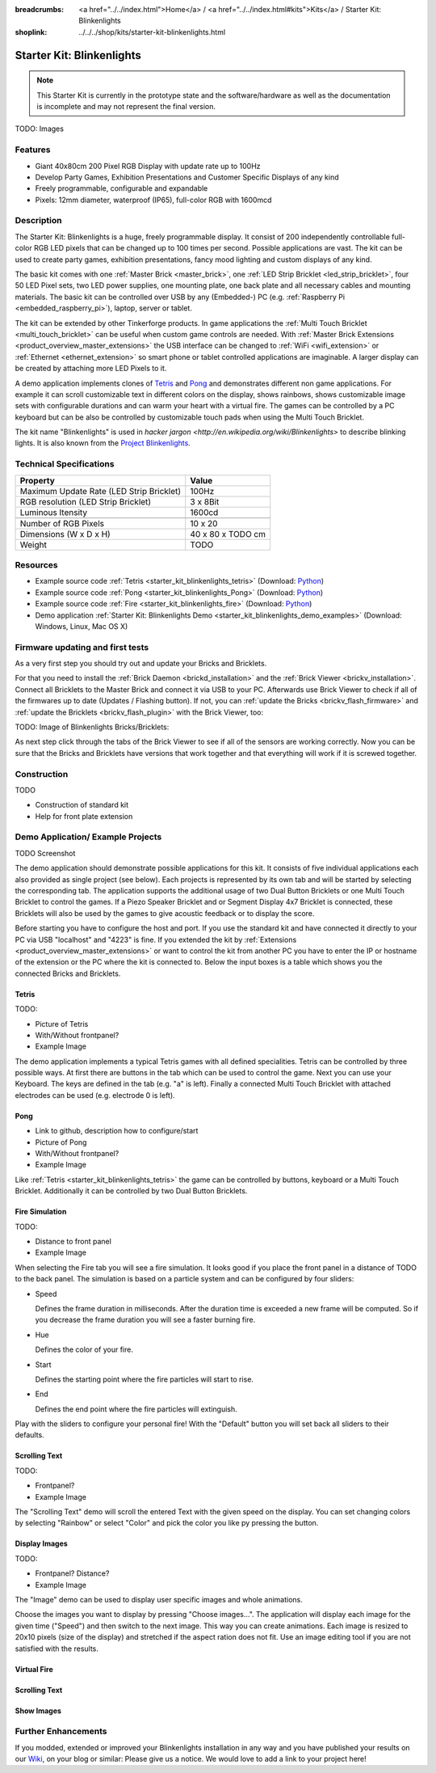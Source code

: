 
:breadcrumbs: <a href="../../index.html">Home</a> / <a href="../../index.html#kits">Kits</a> / Starter Kit: Blinkenlights
:shoplink: ../../../shop/kits/starter-kit-blinkenlights.html


.. _starter_kit_blinkenlights:

Starter Kit: Blinkenlights
==========================

.. note::
 This Starter Kit is currently in the prototype state and the software/hardware
 as well as the documentation is incomplete and may not represent the final
 version.

TODO: Images

Features
--------

* Giant 40x80cm 200 Pixel RGB Display with update rate up to 100Hz
* Develop Party Games, Exhibition Presentations and Customer Specific Displays 
  of any kind
* Freely programmable, configurable and expandable
* Pixels: 12mm diameter, waterproof (IP65), full-color RGB  with 1600mcd


Description
-----------

The Starter Kit: Blinkenlights is a huge, freely programmable display.
It consist of 200 independently controllable full-color RGB LED pixels that can
be changed up to 100 times per second. Possible applications are vast. The
kit can be used to create party games, exhibition presentations, fancy mood
lighting and custom displays of any kind.

The basic kit comes with one :ref:`Master Brick <master_brick>`, one :ref:`LED Strip
Bricklet <led_strip_bricklet>`, four 50 LED Pixel sets, two LED power supplies,
one mounting plate, one back plate and all necessary cables and mounting
materials. The basic kit can be controlled over USB by any (Embedded-) PC (e.g.
:ref:`Raspberry Pi <embedded_raspberry_pi>`), laptop, server or tablet.

The kit can be extended by other Tinkerforge products. 
In game applications the :ref:`Multi Touch Bricklet <multi_touch_bricklet>`
can be useful when custom game controls are needed. With 
:ref:`Master Brick Extensions <product_overview_master_extensions>` the USB 
interface can be changed to :ref:`WiFi <wifi_extension>` or 
:ref:`Ethernet <ethernet_extension>` so smart phone or tablet
controlled applications are imaginable. A larger display can be created by 
attaching more LED Pixels to it.

A demo application implements clones of
`Tetris <http://en.wikipedia.org/wiki/Tetris>`__ and 
`Pong <http://en.wikipedia.org/wiki/Pong>`__ and demonstrates different non game 
applications. For example it can scroll customizable text in different colors on 
the display, shows rainbows, shows customizable image sets with 
configurable durations and can warm your heart with a virtual fire.
The games can be controlled by a PC keyboard but can be also be controlled
by customizable touch pads when using the Multi Touch Bricklet.

The kit name "Blinkenlights" is used in 
`hacker jargon <http://en.wikipedia.org/wiki/Blinkenlights>`
to describe blinking lights. It is also known from the
`Project Blinkenlights <http://en.wikipedia.org/wiki/Project_Blinkenlights>`__.

Technical Specifications
------------------------

========================================  ============================================================
Property                                  Value
========================================  ============================================================
Maximum Update Rate (LED Strip Bricklet)  100Hz
RGB resolution (LED Strip Bricklet)       3 x 8Bit
Luminous Itensity                         1600cd
----------------------------------------  ------------------------------------------------------------
----------------------------------------  ------------------------------------------------------------
Number of RGB Pixels                      10 x 20
Dimensions (W x D x H)                    40 x 80 x TODO cm
Weight                                    TODO
========================================  ============================================================

.. _starter_kit_blinkenlights_resources:

Resources
---------

* Example source code :ref:`Tetris <starter_kit_blinkenlights_tetris>` (Download: `Python <https://github.com/Tinkerforge/blinkenlights/tree/master/games>`__)
* Example source code :ref:`Pong <starter_kit_blinkenlights_Pong>` (Download: `Python <https://github.com/Tinkerforge/blinkenlights/tree/master/games>`__)
* Example source code :ref:`Fire <starter_kit_blinkenlights_fire>` (Download: `Python <https://github.com/Tinkerforge/blinkenlights/tree/master/fire>`__)
* Demo application :ref:`Starter Kit: Blinkenlights Demo <starter_kit_blinkenlights_demo_examples>` (Download: Windows, Linux, Mac OS X)




Firmware updating and first tests
---------------------------------

As a very first step you should try out and update your Bricks and Bricklets.

For that you need to install the :ref:`Brick Daemon <brickd_installation>` and
the :ref:`Brick Viewer <brickv_installation>`. Connect all Bricklets to the Master 
Brick and connect it via USB to your PC. Afterwards use Brick Viewer to check
if all of the firmwares up to date (Updates / Flashing button). If not, you can
:ref:`update the Bricks <brickv_flash_firmware>` and
:ref:`update the Bricklets <brickv_flash_plugin>` with the Brick
Viewer, too:

TODO: Image of Blinkenlights Bricks/Bricklets:

.. .. image:: /Images/Kits/blinkenlights_update_350.jpg
   :scale: 100 %
   :alt: Blinkenlights update in Brick Viewer
   :align: center
   :target: ../../_images/Kits/blinkenlights_update_orig.jpg

As next step click through the tabs of the Brick Viewer
to see if all of the sensors are working correctly. Now you can be sure that 
the Bricks and Bricklets have versions that work together and that
everything will work if it is screwed together. 


Construction
------------

TODO

* Construction of standard kit
* Help for front plate extension


.. _starter_kit_blinkenlights_demo_examples:

Demo Application/ Example Projects
----------------------------------

TODO Screenshot

The demo application should demonstrate possible applications for this kit. It 
consists of five individual applications each also provided as single project 
(see below). Each projects is represented by its own tab and will be 
started by selecting the corresponding tab. The application supports the
additional usage of two Dual Button Bricklets or one Multi Touch Bricklet
to control the games. If a Piezo Speaker Bricklet and or Segment Display 4x7 
Bricklet is connected, these Bricklets will also be used by the games to give
acoustic feedback or to display the score.

Before starting you have to configure the host and port. If you use the standard
kit and have connected it directly to your PC via USB "localhost" and "4223" is 
fine. If you extended the kit by 
:ref:`Extensions <product_overview_master_extensions>` or 
want to control the kit from another PC you have to enter the IP or hostname
of the extension or the PC where the kit is connected to. Below the 
input boxes is a table which shows you the connected Bricks and 
Bricklets. 


.. _starter_kit_blinkenlights_tetris:

Tetris
^^^^^^

TODO:

* Picture of Tetris 
* With/Without frontpanel?
* Example Image

The demo application implements a typical Tetris games with all defined
specialities. Tetris can be controlled by three possible ways. At first there 
are buttons in the tab which can be used to control the game. Next you can use 
your Keyboard. The keys are defined in the tab (e.g. "a" is left). Finally a 
connected Multi Touch Bricklet with attached electrodes can be used (e.g. 
electrode 0 is left).


.. _starter_kit_blinkenlights_pong:

Pong
^^^^

* Link to github, description how to configure/start
* Picture of Pong
* With/Without frontpanel?
* Example Image

Like :ref:`Tetris <starter_kit_blinkenlights_tetris>` the game can be controlled
by buttons, keyboard or a Multi Touch Bricklet. Additionally it can be 
controlled by two Dual Button Bricklets.


.. _starter_kit_blinkenlights_fire:

Fire Simulation
^^^^^^^^^^^^^^^

TODO:

* Distance to front panel
* Example Image

When selecting the Fire tab you will see a fire simulation. It looks good
if you place the front panel in a distance of TODO to the back panel.
The simulation is based on a particle system and can be configured by four 
sliders:

* Speed
  
  Defines the frame duration in milliseconds. After the duration time is 
  exceeded a new frame will be computed. So if you decrease the frame duration
  you will see a faster burning fire.

* Hue

  Defines the color of your fire.

* Start

  Defines the starting point where the fire particles will start to rise.

* End

  Defines the end point where the fire particles will extinguish.

Play with the sliders to configure your personal fire! With the "Default" button
you will set back all sliders to their defaults.


.. _starter_kit_blinkenlights_scrolling_text:

Scrolling Text
^^^^^^^^^^^^^^

TODO:

* Frontpanel?
* Example Image

The "Scrolling Text" demo will scroll the entered Text with the given speed
on the display. You can set changing colors by selecting "Rainbow" or select
"Color" and pick the color you like py pressing the button.


.. _starter_kit_blinkenlights_images:

Display Images
^^^^^^^^^^^^^^

TODO:

* Frontpanel? Distance?
* Example Image

The "Image" demo can be used to display user specific images and whole 
animations. 


Choose the images you want to display by pressing "Choose images...". The 
application will display each image for the given time ("Speed") and then switch
to the next image. This way you can create animations. Each image is resized to
20x10 pixels (size of the display) and stretched if the aspect ration does not 
fit. Use an image editing tool if you are not satisfied with the results.

Virtual Fire
^^^^^^^^^^^^

Scrolling Text
^^^^^^^^^^^^^^

Show Images
^^^^^^^^^^^


Further Enhancements
--------------------

If you modded, extended or improved your Blinkenlights installation in any way and you
have published your results on our `Wiki <http://www.tinkerunity.org/wiki/>`__,
on your blog or similar: Please give us a notice. We would love to add a link
to your project here!
